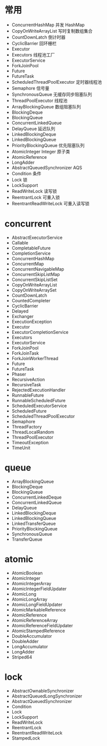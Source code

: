 * 常用
- ConcurrentHashMap 并发 HashMap
- CopyOnWriteArrayList 写时复制数组集合
- CountDownLatch 倒计时器
- CyclicBarrier 回环栅栏
- Executor
- Executors 线程池工厂
- ExecutorService
- ForkJoinPool 
- Future
- FutureTask
- ScheduledThreadPoolExecutor 定时器线程池
- Semaphore 信号量
- SynchronousQueue 无缓存同步阻塞队列
- ThreadPoolExecutor 线程池
- ArrayBlockingQueue 数组阻塞队列
- BlockingDeque
- BlockingQueue
- ConcurrentLinkedQueue
- DelayQueue 延迟队列
- LinkedBlockingDeque
- LinkedBlockingQueue
- PriorityBlockingQueue 优先阻塞队列
- AtomicInteger Integer 原子类
- AtomicReference 
- LongAdder 
- AbstractQueuedSynchronizer AQS
- Condition 条件
- Lock 锁
- LockSupport
- ReadWriteLock 读写锁
- ReentrantLock 可重入锁
- ReentrantReadWriteLock 可重入读写锁

* concurrent
- AbstractExecutorService
- Callable
- CompletableFuture
- CompletionService
- ConcurrentHashMap
- ConcurrentMap
- ConcurrentNavigableMap 
- ConcurrentSkipListMap
- ConcurrentSkipListSet
- CopyOnWriteArrayList
- CopyOnWriteArraySet
- CountDownLatch
- CountedCompleter
- CyclicBarrier
- Delayed
- Exchanger
- ExecutionException
- Executor
- ExecutorCompletionService
- Executors
- ExecutorService
- ForkJoinPool
- ForkJoinTask
- ForkJoinWorkerThread
- Future
- FutureTask
- Phaser
- RecursiveAction
- RecursiveTask
- RejectedExecutionHandler
- RunnableFuture
- RunnableScheduledFuture
- ScheduledExecutorService
- ScheduledFuture
- ScheduledThreadPoolExecutor
- Semaphore
- ThreadFactory
- ThreadLocalRandom
- ThreadPoolExecutor
- TimeoutException
- TimeUnit
* queue
- ArrayBlockingQueue
- BlockingDeque
- BlockingQueue
- ConcurrentLinkedDeque
- ConcurrentLinkedQueue
- DelayQueue
- LinkedBlockingDeque
- LinkedBlockingQueue
- LinkedTransferQueue
- PriorityBlockingQueue
- SynchronousQueue
- TransferQueue

* atomic
- AtomicBoolean
- AtomicInteger
- AtomicIntegerArray
- AtomicIntegerFieldUpdater
- AtomicLong
- AtomicLongArray
- AtomicLongFieldUpdater
- AtomicMarkableReference
- AtomicReference
- AtomicReferenceArray
- AtomicReferenceFieldUpdater
- AtomicStampedReference
- DoubleAccumulator
- DoubleAdder
- LongAccumulator
- LongAdder
- Striped64
* lock
- AbstractOwnableSynchronizer
- AbstractQueuedLongSynchronizer
- AbstractQueuedSynchronizer
- Condition
- Lock
- LockSupport
- ReadWriteLock
- ReentrantLock
- ReentrantReadWriteLock
- StampedLock
